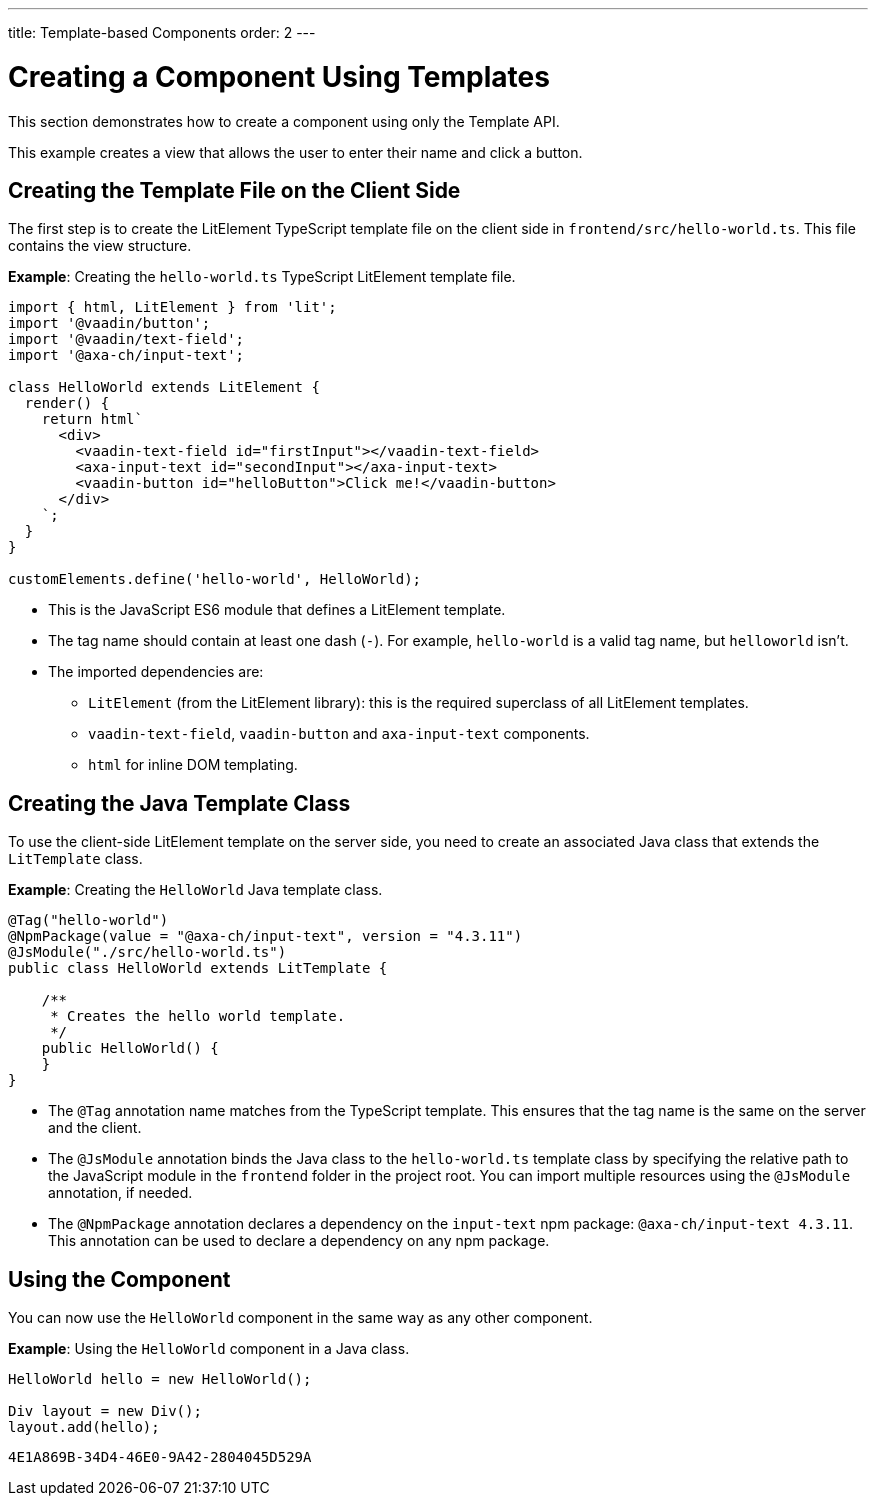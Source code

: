 ---
title: Template-based Components
order: 2
---

= Creating a Component Using Templates

This section demonstrates how to create a component using only the Template API.

This example creates a view that allows the user to enter their name and click a button.

== Creating the Template File on the Client Side

The first step is to create the LitElement TypeScript template file on the client side in [filename]`frontend/src/hello-world.ts`.
This file contains the view structure.

*Example*: Creating the [filename]`hello-world.ts` TypeScript LitElement template file.

[source,javascript]
----
import { html, LitElement } from 'lit';
import '@vaadin/button';
import '@vaadin/text-field';
import '@axa-ch/input-text';

class HelloWorld extends LitElement {
  render() {
    return html`
      <div>
        <vaadin-text-field id="firstInput"></vaadin-text-field>
        <axa-input-text id="secondInput"></axa-input-text>
        <vaadin-button id="helloButton">Click me!</vaadin-button>
      </div>
    `;
  }
}

customElements.define('hello-world', HelloWorld);
----
* This is the JavaScript ES6 module that defines a LitElement template.
* The tag name should contain at least one dash (`-`). For example, `hello-world` is a valid tag name, but `helloworld` isn't.
* The imported dependencies are:
** `LitElement` (from the LitElement library): this is the required superclass of all LitElement templates.
** `vaadin-text-field`, `vaadin-button` and `axa-input-text` components.
** `html` for inline DOM templating.

== Creating the Java Template Class

To use the client-side LitElement template on the server side, you need to create an associated Java class that extends the [classname]`LitTemplate` class.

*Example*: Creating the [classname]`HelloWorld` Java template class.

[source,java]
----
@Tag("hello-world")
@NpmPackage(value = "@axa-ch/input-text", version = "4.3.11")
@JsModule("./src/hello-world.ts")
public class HelloWorld extends LitTemplate {

    /**
     * Creates the hello world template.
     */
    public HelloWorld() {
    }
}
----
* The `@Tag` annotation name matches from the TypeScript template. This ensures that the tag name is the same on the server and the client.
* The `@JsModule` annotation binds the Java class to the `hello-world.ts` template class by specifying the relative path to the JavaScript module in the `frontend` folder in the project root.
You can import multiple resources using the `@JsModule` annotation, if needed.
* The `@NpmPackage` annotation declares a dependency on the `input-text` npm package: `@axa-ch/input-text 4.3.11`.
This annotation can be used to declare a dependency on any npm package.

== Using the Component

You can now use the `HelloWorld` component in the same way as any other component.

*Example*: Using the `HelloWorld` component in a Java class.

[source,java]
----
HelloWorld hello = new HelloWorld();

Div layout = new Div();
layout.add(hello);
----


[discussion-id]`4E1A869B-34D4-46E0-9A42-2804045D529A`
